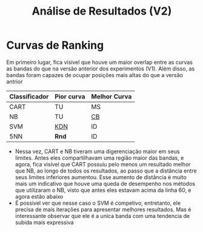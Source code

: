 #+title: Análise de Resultados (V2)

* Curvas de Ranking

Em primeiro lugar, fica visível que houve um maior overlap entre as curvas as bandas do que na versão anterior dos experimentos (V1).
Além disso, as bandas foram capazes de ocupar posições mais altas do que a versão antrior

| Classificador | Pior curva | Melhor Curva |
|---------------+------------+--------------|
| CART          | TU         | MS           |
| NB            | TU         | _CB_           |
| SVM           | _KDN_        | ID           |
| 5NN           | *Rnd*        | ID           |

- Nessa vez, CART e NB tiveram uma digerenciação maior em seus limites. Antes eles compartilhavam uma região maior das bandas, e agora, fica visível que CART possuiu pelo menos um resultado melhor que NB, ao longo de todos os resultados, ao passo que a distância entre seus limites inferiores aumentou. Esse aumento de distância é muito mais um indicativo que houve uma queda de desempenho nos métodos que utilizaram o NB, visto que antes eles estavam acima da linha 60, e agora estão abaixo
- É possivel ver que nesse caso o SVM é competivo, entretanto, ele precisa de mais iterações para apresentar melhores resultados. Mas é interessante observar que ele é a unica banda com uma tendencia de subida mais expressiva



